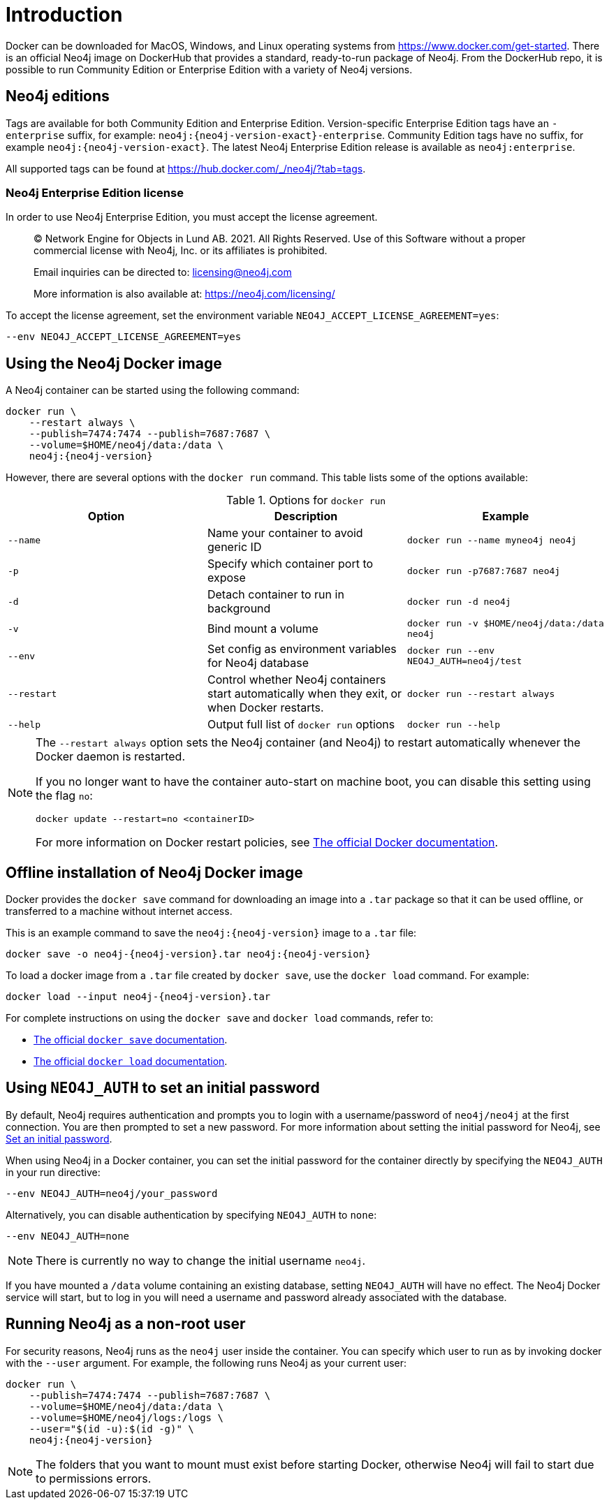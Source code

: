 [[docker-overview]]
= Introduction
:description: An introduction to how Neo4j runs in a Docker container. 


Docker can be downloaded for MacOS, Windows, and Linux operating systems from https://www.docker.com/get-started.
There is an official Neo4j image on DockerHub that provides a standard, ready-to-run package of Neo4j.
From the DockerHub repo, it is possible to run Community Edition or Enterprise Edition with a variety of Neo4j versions.

[[docker-edition]]
== Neo4j editions


Tags are available for both Community Edition and Enterprise Edition.
Version-specific Enterprise Edition tags have an `-enterprise` suffix, for example: `neo4j:{neo4j-version-exact}-enterprise`.
Community Edition tags have no suffix, for example `neo4j:{neo4j-version-exact}`.
The latest Neo4j Enterprise Edition release is available as `neo4j:enterprise`.

All supported tags can be found at https://hub.docker.com/_/neo4j/?tab=tags.


[[docker-enterprise-edition-license]]
=== Neo4j Enterprise Edition license

In order to use Neo4j Enterprise Edition, you must accept the license agreement.

____
(C) Network Engine for Objects in Lund AB.  2021.  All Rights Reserved.
Use of this Software without a proper commercial license with Neo4j,
Inc. or its affiliates is prohibited.

Email inquiries can be directed to: licensing@neo4j.com

More information is also available at: https://neo4j.com/licensing/
____

To accept the license agreement, set the environment variable `NEO4J_ACCEPT_LICENSE_AGREEMENT=yes`:

[source, shell]
----
--env NEO4J_ACCEPT_LICENSE_AGREEMENT=yes
----

[[docker-image]]
== Using the Neo4j Docker image


A Neo4j container can be started using the following command:

[source, shell, subs="attributes"]
----
docker run \
    --restart always \
    --publish=7474:7474 --publish=7687:7687 \
    --volume=$HOME/neo4j/data:/data \
    neo4j:{neo4j-version}
----

However, there are several options with the `docker run` command.
This table lists some of the options available:

.Options for `docker run`
[options="header",cols="m,a,m"]
|===
|Option |Description  |Example

|--name
|Name your container to avoid generic ID
|docker run --name myneo4j neo4j

|-p
|Specify which container port to expose
|docker run -p7687:7687 neo4j

|-d
|Detach container to run in background
|docker run -d neo4j

|-v
|Bind mount a volume
|docker run -v $HOME/neo4j/data:/data neo4j

|--env
|Set config as environment variables for Neo4j database
|docker run --env NEO4J_AUTH=neo4j/test

|--restart
|Control whether Neo4j containers start automatically when they exit, or when Docker restarts.
|docker run --restart always

|--help
|Output full list of `docker run` options
|docker run --help
|===

[NOTE]
====
The `--restart always` option sets the Neo4j container (and Neo4j) to restart automatically whenever the Docker daemon is restarted.

If you no longer want to have the container auto-start on machine boot, you can disable this setting using the flag `no`:

[source, shell]
----
docker update --restart=no <containerID>
----

For more information on Docker restart policies, see link:https://docs.docker.com/config/containers/start-containers-automatically[The official Docker documentation].
====

[[docker-offline-installation]]
== Offline installation of Neo4j Docker image

Docker provides the `docker save` command for downloading an image into a `.tar` package so that it can be used offline, or transferred to a machine without internet access.

This is an example command to save the `neo4j:{neo4j-version}` image to a `.tar` file:
[source, shell, subs="attributes"]
----
docker save -o neo4j-{neo4j-version}.tar neo4j:{neo4j-version}
----

To load a docker image from a `.tar` file created by `docker save`, use the `docker load` command.
For example:
[source, shell, subs="attributes"]
----
docker load --input neo4j-{neo4j-version}.tar
----

For complete instructions on using the `docker save` and `docker load` commands, refer to:

* https://docs.docker.com/engine/reference/commandline/save/[The official `docker save` documentation].
* https://docs.docker.com/engine/reference/commandline/load/[The official `docker load` documentation].


[[docker-auth]]
== Using `NEO4J_AUTH` to set an initial password

By default, Neo4j requires authentication and prompts you to login with a username/password of `neo4j/neo4j` at the first connection.
You are then prompted to set a new password.
For more information about setting the initial password for Neo4j, see
xref:configuration/set-initial-password.adoc[Set an initial password].

When using Neo4j in a Docker container, you can set the initial password for the container directly by specifying the `NEO4J_AUTH` in your run directive:

[source, shell]
----
--env NEO4J_AUTH=neo4j/your_password
----

Alternatively, you can disable authentication by specifying `NEO4J_AUTH` to `none`:

[source, shell]
----
--env NEO4J_AUTH=none
----

[NOTE]
====
There is currently no way to change the initial username `neo4j`.
====

If you have mounted a `/data` volume containing an existing database, setting `NEO4J_AUTH` will have no effect.
The Neo4j Docker service will start, but to log in you will need a username and password already associated with the database.


[[docker-user]]
== Running Neo4j as a non-root user

For security reasons, Neo4j runs as the `neo4j` user inside the container.
You can specify which user to run as by invoking docker with the `--user` argument.
For example, the following runs Neo4j as your current user:

[source, shell, subs="attributes"]
----
docker run \
    --publish=7474:7474 --publish=7687:7687 \
    --volume=$HOME/neo4j/data:/data \
    --volume=$HOME/neo4j/logs:/logs \
    --user="$(id -u):$(id -g)" \
    neo4j:{neo4j-version}
----

[NOTE]
The folders that you want to mount must exist before starting Docker, otherwise Neo4j will fail to start due to permissions errors.

